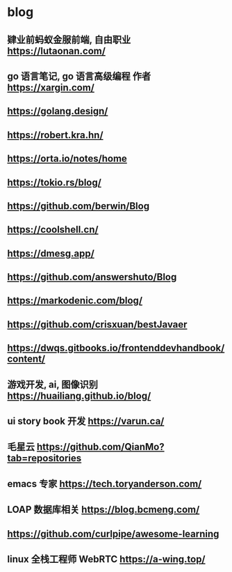 #+STARTUP: content
* blog
** 肄业前蚂蚁金服前端, 自由职业 https://lutaonan.com/
** go 语言笔记, go 语言高级编程 作者 https://xargin.com/
** https://golang.design/
** https://robert.kra.hn/
** https://orta.io/notes/home
** https://tokio.rs/blog/
** https://github.com/berwin/Blog
** https://coolshell.cn/
** https://dmesg.app/
** https://github.com/answershuto/Blog
** https://markodenic.com/blog/
** https://github.com/crisxuan/bestJavaer
** https://dwqs.gitbooks.io/frontenddevhandbook/content/
** 游戏开发, ai, 图像识别  https://huailiang.github.io/blog/
** ui story book 开发 https://varun.ca/
** 毛星云 https://github.com/QianMo?tab=repositories
** emacs 专家 https://tech.toryanderson.com/
** LOAP 数据库相关 https://blog.bcmeng.com/
** https://github.com/curlpipe/awesome-learning
** linux 全栈工程师 WebRTC https://a-wing.top/
